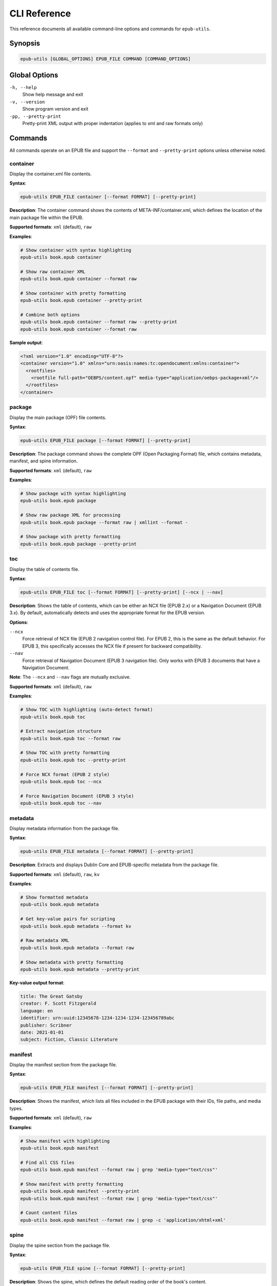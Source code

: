 CLI Reference
=============

This reference documents all available command-line options and commands for ``epub-utils``.

Synopsis
--------

.. code-block:: text

   epub-utils [GLOBAL_OPTIONS] EPUB_FILE COMMAND [COMMAND_OPTIONS]

Global Options
--------------

``-h, --help``
   Show help message and exit

``-v, --version``
   Show program version and exit

``-pp, --pretty-print``
   Pretty-print XML output with proper indentation (applies to xml and raw formats only)

Commands
--------

All commands operate on an EPUB file and support the ``--format`` and ``--pretty-print`` options unless otherwise noted.

container
~~~~~~~~~

Display the container.xml file contents.

**Syntax**:

.. code-block:: bash

   epub-utils EPUB_FILE container [--format FORMAT] [--pretty-print]

**Description**:
The container command shows the contents of META-INF/container.xml, which defines the 
location of the main package file within the EPUB.

**Supported formats**: ``xml`` (default), ``raw``

**Examples**:

.. code-block:: bash

   # Show container with syntax highlighting
   epub-utils book.epub container

   # Show raw container XML
   epub-utils book.epub container --format raw
   
   # Show container with pretty formatting
   epub-utils book.epub container --pretty-print
   
   # Combine both options
   epub-utils book.epub container --format raw --pretty-print
   epub-utils book.epub container --format raw

**Sample output**:

.. code-block:: xml

   <?xml version="1.0" encoding="UTF-8"?>
   <container version="1.0" xmlns="urn:oasis:names:tc:opendocument:xmlns:container">
     <rootfiles>
       <rootfile full-path="OEBPS/content.opf" media-type="application/oebps-package+xml"/>
     </rootfiles>
   </container>

package
~~~~~~~

Display the main package (OPF) file contents.

**Syntax**:

.. code-block:: bash

   epub-utils EPUB_FILE package [--format FORMAT] [--pretty-print]

**Description**:
The package command shows the complete OPF (Open Packaging Format) file, which contains 
metadata, manifest, and spine information.

**Supported formats**: ``xml`` (default), ``raw``

**Examples**:

.. code-block:: bash

   # Show package with syntax highlighting
   epub-utils book.epub package

   # Show raw package XML for processing
   epub-utils book.epub package --format raw | xmllint --format -
   
   # Show package with pretty formatting
   epub-utils book.epub package --pretty-print

toc
~~~

Display the table of contents file.

**Syntax**:

.. code-block:: bash

   epub-utils EPUB_FILE toc [--format FORMAT] [--pretty-print] [--ncx | --nav]

**Description**:
Shows the table of contents, which can be either an NCX file (EPUB 2.x) or a 
Navigation Document (EPUB 3.x). By default, automatically detects and uses the 
appropriate format for the EPUB version.

**Options**:

``--ncx``
   Force retrieval of NCX file (EPUB 2 navigation control file). For EPUB 2, 
   this is the same as the default behavior. For EPUB 3, this specifically 
   accesses the NCX file if present for backward compatibility.

``--nav``
   Force retrieval of Navigation Document (EPUB 3 navigation file). Only works 
   with EPUB 3 documents that have a Navigation Document.

**Note**: The ``--ncx`` and ``--nav`` flags are mutually exclusive.

**Supported formats**: ``xml`` (default), ``raw``

**Examples**:

.. code-block:: bash

   # Show TOC with highlighting (auto-detect format)
   epub-utils book.epub toc

   # Extract navigation structure
   epub-utils book.epub toc --format raw
   
   # Show TOC with pretty formatting
   epub-utils book.epub toc --pretty-print

   # Force NCX format (EPUB 2 style)
   epub-utils book.epub toc --ncx

   # Force Navigation Document (EPUB 3 style)
   epub-utils book.epub toc --nav

metadata
~~~~~~~~

Display metadata information from the package file.

**Syntax**:

.. code-block:: bash

   epub-utils EPUB_FILE metadata [--format FORMAT] [--pretty-print]

**Description**:
Extracts and displays Dublin Core and EPUB-specific metadata from the package file.

**Supported formats**: ``xml`` (default), ``raw``, ``kv``

**Examples**:

.. code-block:: bash

   # Show formatted metadata
   epub-utils book.epub metadata

   # Get key-value pairs for scripting
   epub-utils book.epub metadata --format kv

   # Raw metadata XML
   epub-utils book.epub metadata --format raw
   
   # Show metadata with pretty formatting
   epub-utils book.epub metadata --pretty-print

**Key-value output format**:

.. code-block:: text

   title: The Great Gatsby
   creator: F. Scott Fitzgerald
   language: en
   identifier: urn:uuid:12345678-1234-1234-1234-123456789abc
   publisher: Scribner
   date: 2021-01-01
   subject: Fiction, Classic Literature

manifest
~~~~~~~~

Display the manifest section from the package file.

**Syntax**:

.. code-block:: bash

   epub-utils EPUB_FILE manifest [--format FORMAT] [--pretty-print]

**Description**:
Shows the manifest, which lists all files included in the EPUB package with their 
IDs, file paths, and media types.

**Supported formats**: ``xml`` (default), ``raw``

**Examples**:

.. code-block:: bash

   # Show manifest with highlighting
   epub-utils book.epub manifest

   # Find all CSS files
   epub-utils book.epub manifest --format raw | grep 'media-type="text/css"'
   
   # Show manifest with pretty formatting
   epub-utils book.epub manifest --pretty-print
   epub-utils book.epub manifest --format raw | grep 'media-type="text/css"'

   # Count content files
   epub-utils book.epub manifest --format raw | grep -c 'application/xhtml+xml'

spine
~~~~~

Display the spine section from the package file.

**Syntax**:

.. code-block:: bash

   epub-utils EPUB_FILE spine [--format FORMAT] [--pretty-print]

**Description**:
Shows the spine, which defines the default reading order of the book's content.

**Supported formats**: ``xml`` (default), ``raw``

**Examples**:

.. code-block:: bash

   # Show spine with highlighting
   epub-utils book.epub spine

   # Extract reading order
   epub-utils book.epub spine --format raw
   
   # Show spine with pretty formatting
   epub-utils book.epub spine --pretty-print

content
~~~~~~~

Display the content of a document by its manifest item ID.

**Syntax**:

.. code-block:: bash

   epub-utils EPUB_FILE content ITEM_ID [--format FORMAT] [--pretty-print]

**Description**:
Extracts and displays the content of a specific document within the EPUB, identified 
by its manifest item ID.

**Supported formats**: ``xml`` (default), ``raw``, ``plain``

**Arguments**:
- ``ITEM_ID``: The ID of the item as defined in the manifest

**Examples**:

.. code-block:: bash

   # Show content with syntax highlighting
   epub-utils book.epub content chapter1

   # Get raw HTML/XHTML
   epub-utils book.epub content intro --format raw

   # Extract plain text (no HTML tags)
   epub-utils book.epub content chapter2 --format plain
   
   # Show content with pretty formatting
   epub-utils book.epub content chapter1 --pretty-print

**Finding item IDs**:

.. code-block:: bash

   # First check the manifest for available IDs
   epub-utils book.epub manifest | grep 'id='

   # Then extract specific content
   epub-utils book.epub content found_id --format plain

files
~~~~~

List all files in the EPUB archive with metadata, or display content of a specific file.

**Syntax**:

.. code-block:: bash

   epub-utils EPUB_FILE files [FILE_PATH] [--format FORMAT] [--pretty-print]

**Description**:
When used without a file path, provides detailed information about all files contained 
within the EPUB archive, including sizes, compression ratios, and modification dates.

When used with a file path, displays the content of the specified file within the EPUB archive.

**Supported formats**: 

- For file listing: ``table`` (default), ``raw``
- For file content: ``raw``, ``xml`` (default), ``plain``, ``kv``

**Arguments**:
- ``FILE_PATH`` (optional): Path to a specific file within the EPUB archive

**Supported formats**: ``table`` (default), ``raw``

**Examples**:

.. code-block:: bash

   # List all files in table format (default)
   epub-utils book.epub files

   # Get simple file list
   epub-utils book.epub files --format raw

   # Count total files
   epub-utils book.epub files --format raw | wc -l

   # Display content of a specific XHTML file
   epub-utils book.epub files OEBPS/chapter1.xhtml

   # Display XHTML file in different formats
   epub-utils book.epub files OEBPS/chapter1.xhtml --format raw
   epub-utils book.epub files OEBPS/chapter1.xhtml --format xml --pretty-print
   epub-utils book.epub files OEBPS/chapter1.xhtml --format plain

   # Display non-XHTML files (CSS, etc.)
   epub-utils book.epub files OEBPS/styles/main.css

**Key differences from content command**:

- ``files`` uses file paths within the EPUB archive
- ``content`` uses manifest item IDs
- ``files`` can access any file, including CSS, XML, and image files
- ``content`` only accesses files listed in the manifest

**Sample table output**:

.. code-block:: text

   File Information for book.epub
   ┌────────────────────────────────────────┬──────────┬──────────────┬─────────────────────┐
   │ Path                                   │ Size     │ Compressed   │ Modified            │
   ├────────────────────────────────────────┼──────────┼──────────────┼─────────────────────┤
   │ META-INF/container.xml                 │ 230 B    │ 140 B        │ 2021-01-01 10:00:00│
   │ OEBPS/content.opf                      │ 2.1 KB   │ 856 B        │ 2021-01-01 10:00:00│
   │ OEBPS/Text/chapter01.xhtml             │ 12.4 KB  │ 3.2 KB       │ 2021-01-01 10:00:00│
   └────────────────────────────────────────┴──────────┴──────────────┴─────────────────────┘

Format Options
--------------

Most commands support the ``--format`` and ``--pretty-print`` options to control output formatting:

``xml`` (default for most commands)
   Syntax-highlighted, formatted XML output

``raw``
   Unformatted content exactly as stored in the EPUB

``kv`` (metadata command only)
   Key-value pairs suitable for shell scripting

``plain`` (content command only)
   Plain text with HTML tags stripped

``table`` (files command only)
   Formatted table with aligned columns

Pretty Print Option
~~~~~~~~~~~~~~~~~~~

The ``--pretty-print`` (or ``-pp``) option formats XML output with proper indentation and structure:

.. code-block:: bash

   # Default output (with syntax highlighting but compact)
   epub-utils book.epub metadata
   
   # Pretty-printed output (with proper indentation)
   epub-utils book.epub metadata --pretty-print
   
   # Combine with raw format for clean, formatted XML
   epub-utils book.epub package --format raw --pretty-print

**Note**: The pretty-print option applies to both ``xml`` and ``raw`` formats, but has no effect on ``kv``, ``plain``, or ``table`` formats.

Exit Codes
----------

epub-utils uses standard exit codes:

- ``0``: Success
- ``1``: General error (file not found, invalid EPUB, etc.)
- ``2``: Command line usage error

Examples can check exit codes for error handling:

.. code-block:: bash

   if epub-utils book.epub metadata >/dev/null 2>&1; then
       echo "EPUB is valid"
   else
       echo "EPUB has issues"
   fi

Environment Variables
---------------------

epub-utils respects these environment variables:

``NO_COLOR``
   Disable color output when set to any value

``FORCE_COLOR``
   Force color output even when not outputting to a terminal

**Examples**:

.. code-block:: bash

   # Disable colors
   NO_COLOR=1 epub-utils book.epub metadata

   # Force colors in pipes
   FORCE_COLOR=1 epub-utils book.epub metadata | less -R

Common Usage Patterns
---------------------

Validation Workflow
~~~~~~~~~~~~~~~~~~~

.. code-block:: bash

   #!/bin/zsh
   # validate-epub.sh - Basic EPUB validation

   epub_file="$1"

   echo "Validating: $epub_file"

   # Check container
   if ! epub-utils "$epub_file" container >/dev/null 2>&1; then
       echo "❌ Invalid container"
       exit 1
   fi

   # Check package
   if ! epub-utils "$epub_file" package >/dev/null 2>&1; then
       echo "❌ Invalid package"
       exit 1
   fi

   # Check required metadata
   metadata=$(epub-utils "$epub_file" metadata --format kv 2>/dev/null)
   if ! echo "$metadata" | grep -q "^title:"; then
       echo "⚠️  Missing title"
   fi

   if ! echo "$metadata" | grep -q "^creator:"; then
       echo "⚠️  Missing author"
   fi

   echo "✅ EPUB structure is valid"

Metadata Extraction
~~~~~~~~~~~~~~~~~~~

.. code-block:: bash

   #!/bin/zsh
   # extract-metadata.sh - Extract metadata to CSV

   echo "filename,title,author,language,publisher" > metadata.csv

   for epub in *.epub; do
       if [[ -f "$epub" ]]; then
           metadata=$(epub-utils "$epub" metadata --format kv 2>/dev/null)
           
           title=$(echo "$metadata" | grep "^title:" | cut -d' ' -f2- | tr ',' ';')
           author=$(echo "$metadata" | grep "^creator:" | cut -d' ' -f2- | tr ',' ';')
           language=$(echo "$metadata" | grep "^language:" | cut -d' ' -f2-)
           publisher=$(echo "$metadata" | grep "^publisher:" | cut -d' ' -f2- | tr ',' ';')
           
           echo "$epub,$title,$author,$language,$publisher" >> metadata.csv
       fi
   done

Content Analysis
~~~~~~~~~~~~~~~~

.. code-block:: bash

   #!/bin/zsh
   # analyze-content.sh - Analyze EPUB content structure

   epub_file="$1"

   echo "Content Analysis for: $epub_file"
   echo "=================================="

   # Get content files from manifest
   content_ids=$(epub-utils "$epub_file" manifest --format raw | \
                grep 'media-type="application/xhtml+xml"' | \
                sed 's/.*id="\([^"]*\)".*/\1/')

   total_words=0

   for content_id in $content_ids; do
       if word_count=$(epub-utils "$epub_file" content "$content_id" --format plain 2>/dev/null | wc -w); then
           echo "Content ID '$content_id': $word_count words"
           total_words=$((total_words + word_count))
       fi
   done

   echo "=================================="
   echo "Total words: $total_words"

Error Handling
--------------

Always handle errors when using epub-utils in scripts:

.. code-block:: bash

   # Check if file exists first
   if [[ ! -f "$epub_file" ]]; then
       echo "Error: File '$epub_file' not found" >&2
       exit 1
   fi

   # Capture and handle command errors
   if ! output=$(epub-utils "$epub_file" metadata --format kv 2>&1); then
       echo "Error processing EPUB: $output" >&2
       exit 1
   fi

   # Check for specific issues
   if [[ -z "$output" ]]; then
       echo "Warning: No metadata found" >&2
   fi

Performance Tips
----------------

1. **Use raw format for large-scale processing** to avoid syntax highlighting overhead
2. **Pipe efficiently** to avoid unnecessary intermediate files
3. **Process files in parallel** when handling many EPUBs
4. **Cache results** when running the same command multiple times

.. code-block:: bash

   # Efficient parallel processing
   find . -name "*.epub" | xargs -n 1 -P 4 -I {} \
       zsh -c 'echo "{}: $(epub-utils "{}" metadata --format kv | grep "^title:" | cut -d" " -f2-)"'

Troubleshooting
---------------

Common Issues and Solutions
~~~~~~~~~~~~~~~~~~~~~~~~~~~

**"Invalid value for 'PATH': File does not exist"**
   Check the file path and ensure the EPUB file exists.

**"ParseError: Unable to parse container.xml"**
   The EPUB file may be corrupted. Verify it's a valid ZIP file.

**"Content with id 'X' not found"**
   Check available content IDs using the manifest command first.

**No color output**
   Ensure your terminal supports colors and check the ``NO_COLOR`` environment variable.

**Large file performance**
   Use ``--format raw`` for better performance with large files.
